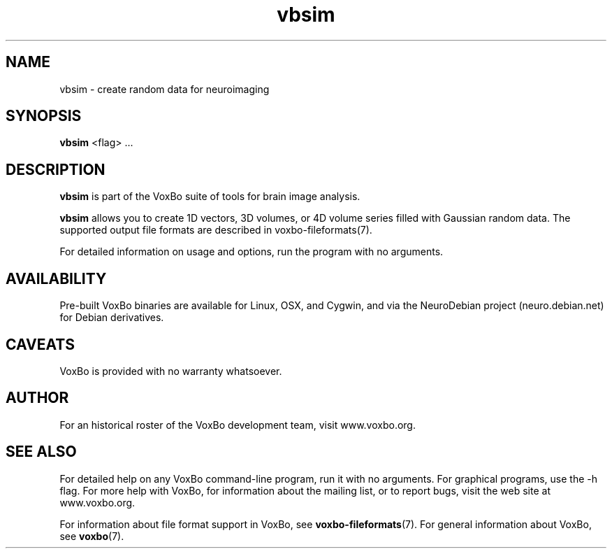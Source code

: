 .TH vbsim 1 "January, 2011 (v1.8.5)" "VoxBo" "The VoxBo Manual"
.SH NAME
vbsim - create random data for neuroimaging
.SH SYNOPSIS
.B vbsim
<flag> ...
.SH DESCRIPTION
.B vbsim
is part of the VoxBo suite of tools for brain image analysis.
.P
.B vbsim
allows you to create 1D vectors, 3D volumes, or 4D volume series
filled with Gaussian random data.  The supported output file formats
are described in voxbo-fileformats(7).
.P
For detailed information on usage and options, run the program with no
arguments.
.SH AVAILABILITY
Pre-built VoxBo binaries are available for Linux, OSX, and Cygwin, and
via the NeuroDebian project (neuro.debian.net) for Debian derivatives.
.SH CAVEATS
VoxBo is provided with no warranty whatsoever.
.SH AUTHOR
For an historical roster of the VoxBo development team, visit
www.voxbo.org.
.SH SEE ALSO
For detailed help on any VoxBo command-line program, run it with no
arguments.  For graphical programs, use the -h flag.  For more help
with VoxBo, for information about the mailing list, or to report bugs,
visit the web site at www.voxbo.org.
.P
For information about file format support in VoxBo, see
.BR voxbo-fileformats (7).
For general information about VoxBo, see
.BR voxbo (7).
